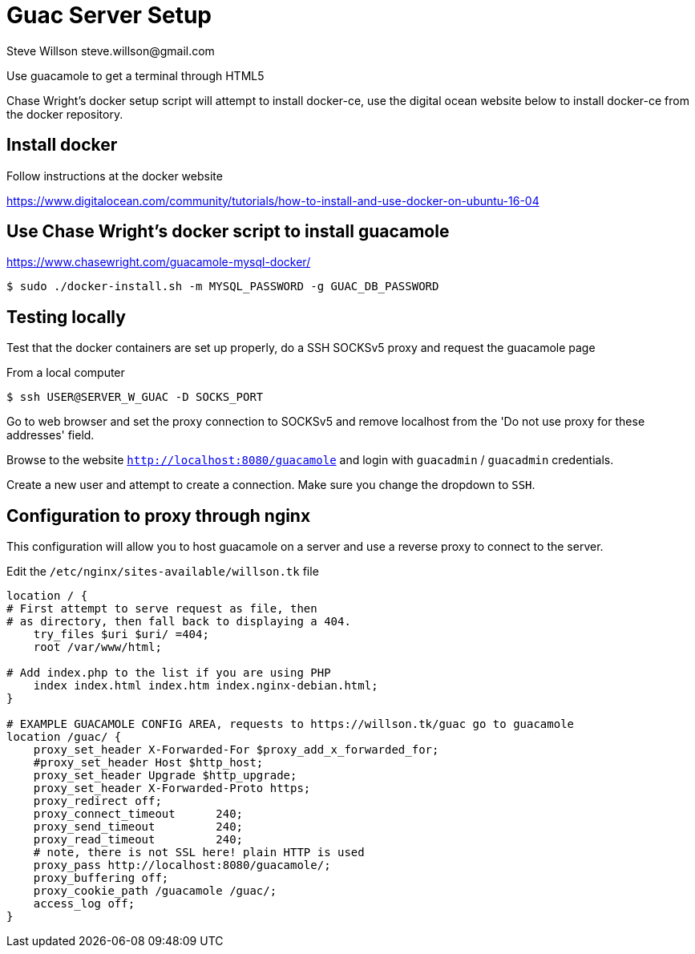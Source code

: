 = Guac Server Setup
Steve Willson steve.willson@gmail.com

Use guacamole to get a terminal through HTML5

Chase Wright's docker setup script will attempt to install docker-ce, use the digital ocean website below to install docker-ce from the docker repository.

== Install docker

Follow instructions at the docker website

https://www.digitalocean.com/community/tutorials/how-to-install-and-use-docker-on-ubuntu-16-04

== Use Chase Wright's docker script to install guacamole

https://www.chasewright.com/guacamole-mysql-docker/

 $ sudo ./docker-install.sh -m MYSQL_PASSWORD -g GUAC_DB_PASSWORD

== Testing locally

Test that the docker containers are set up properly, do a SSH SOCKSv5 proxy and request the guacamole page

From a local computer

 $ ssh USER@SERVER_W_GUAC -D SOCKS_PORT

Go to web browser and set the proxy connection to SOCKSv5 and remove localhost from the 'Do not use proxy for these addresses' field.

Browse to the website `http://localhost:8080/guacamole` and login with `guacadmin` / `guacadmin` credentials.

Create a new user and attempt to create a connection. Make sure you change the dropdown to `SSH`.

== Configuration to proxy through nginx

This configuration will allow you to host guacamole on a server and use a reverse proxy to connect to the server.

Edit the `/etc/nginx/sites-available/willson.tk` file

----
location / {                                                          
# First attempt to serve request as file, then                    
# as directory, then fall back to displaying a 404.               
    try_files $uri $uri/ =404;                                        
    root /var/www/html;                                               

# Add index.php to the list if you are using PHP                  
    index index.html index.htm index.nginx-debian.html;               
}                                                                     

# EXAMPLE GUACAMOLE CONFIG AREA, requests to https://willson.tk/guac go to guacamole
location /guac/ {                                                     
    proxy_set_header X-Forwarded-For $proxy_add_x_forwarded_for;
    #proxy_set_header Host $http_host;
    proxy_set_header Upgrade $http_upgrade;                       
    proxy_set_header X-Forwarded-Proto https;                     
    proxy_redirect off;                                           
    proxy_connect_timeout      240;                               
    proxy_send_timeout         240;                               
    proxy_read_timeout         240;                               
    # note, there is not SSL here! plain HTTP is used             
    proxy_pass http://localhost:8080/guacamole/;                  
    proxy_buffering off;                                          
    proxy_cookie_path /guacamole /guac/;                          
    access_log off;                                               
}   
----
